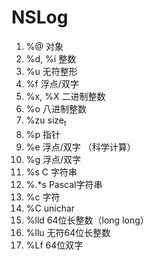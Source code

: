#+TITLE  OBJC 笔记


* NSLog
  1. %@ 对象
  2. %d, %i 整数
  3. %u   无符整形
  4. %f 浮点/双字
  5. %x, %X 二进制整数
  6. %o 八进制整数
  7. %zu size_t
  8. %p 指针
  9. %e   浮点/双字 （科学计算）
  10. %g   浮点/双字
  11. %s C 字符串
  12. %.*s Pascal字符串
  13. %c 字符
  14. %C unichar
  15. %lld 64位长整数（long long）
  16. %llu   无符64位长整数
  17. %Lf 64位双字
